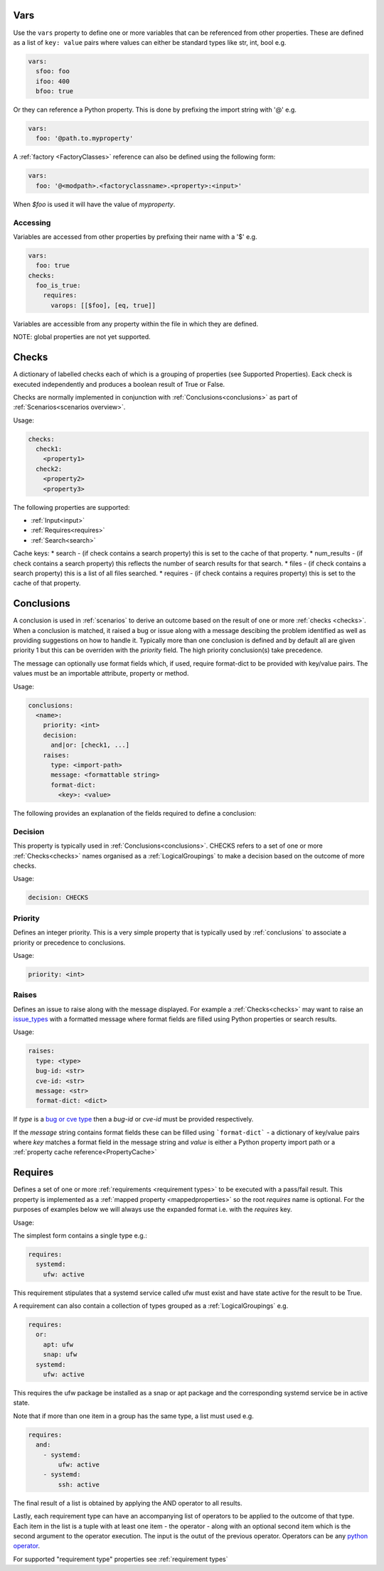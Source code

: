 Vars
====

Use the ``vars`` property to define one or more variables that can be referenced
from other properties. These are defined as a list of ``key: value`` pairs where
values can either be standard types like str, int, bool e.g.

.. code-block:: yaml

  vars:
    sfoo: foo
    ifoo: 400
    bfoo: true

Or they can reference a Python property. This is done by prefixing the import string with '@' e.g.

.. code-block:: yaml

  vars:
    foo: '@path.to.myproperty'

A :ref:`factory <FactoryClasses>` reference can also be defined using the following form:

.. code-block:: yaml

  vars:
    foo: '@<modpath>.<factoryclassname>.<property>:<input>'

When *$foo* is used it will have the value of *myproperty*.

Accessing
---------

Variables are accessed from other properties by prefixing their name with a '$' e.g.

.. code-block:: yaml

  vars:
    foo: true
  checks:
    foo_is_true:
      requires:
        varops: [[$foo], [eq, true]]

Variables are accessible from any property within the file in which they are defined.

NOTE: global properties are not yet supported.

Checks
======

A dictionary of labelled checks each of which is a grouping of properties (see
Supported Properties). Eack check is executed independently and produces a
boolean result of True or False.

Checks are normally implemented in conjunction with :ref:`Conclusions<conclusions>`
as part of :ref:`Scenarios<scenarios overview>`.

Usage:

.. code-block:: yaml

    checks:
      check1:
        <property1>
      check2:
        <property2>
        <property3>


The following properties are supported:

* :ref:`Input<input>`
* :ref:`Requires<requires>`
* :ref:`Search<search>`

Cache keys:
* search - (if check contains a search property) this is set to the cache of that property.
* num_results - (if check contains a search property) this reflects the number of search results for that search.
* files - (if check contains a search property) this is a list of all files searched.
* requires - (if check contains a requires property) this is set to the cache of that property.

Conclusions
===========

A conclusion is used in :ref:`scenarios` to derive an outcome based on the
result of one or more :ref:`checks <checks>`. When a conclusion is matched,
it raised a bug or issue along with a message descibing the problem identified
as well as providing suggestions on how to handle it. Typically more than one
conclusion is defined and by default all are given priority 1 but this can be
overriden with the *priority* field. The high priority conclusion(s) take
precedence.

The message can optionally use format fields which, if used, require
format-dict to be provided with key/value pairs. The values must be
an importable attribute, property or method.

Usage:

.. code-block:: yaml

    conclusions:
      <name>:
        priority: <int>
        decision:
          and|or: [check1, ...]
        raises:
          type: <import-path>
          message: <formattable string>
          format-dict:
            <key>: <value>


The following provides an explanation of the fields required to define a conclusion:

Decision
--------

This property is typically used in :ref:`Conclusions<conclusions>`.
CHECKS refers to a set of one or more :ref:`Checks<checks>` names organised as a
:ref:`LogicalGroupings` to make a decision based on the outcome of more
checks.

Usage:

.. code-block:: yaml

    decision: CHECKS

Priority
--------

Defines an integer priority. This is a very simple property that is typically
used by :ref:`conclusions` to associate a priority or precedence to
conclusions.

Usage:

.. code-block:: yaml

    priority: <int>

Raises
------

Defines an issue to raise along with the message displayed. For example a
:ref:`Checks<checks>` may want to raise an `issue_types <https://github.com/canonical/hotsos/blob/main/hotsos/core/issues/issue_types.py>`_
with a formatted message where format fields are filled using Python properties
or search results.

Usage:

.. code-block:: yaml

    raises:
      type: <type>
      bug-id: <str>
      cve-id: <str>
      message: <str>
      format-dict: <dict>

If *type* is a `bug or cve type <https://github.com/canonical/hotsos/blob/main/hotsos/core/issues/issue_types.py>`_ then a
*bug-id* or *cve-id* must be provided respectively.

If the *message* string contains format fields these can be filled
using ```format-dict``` - a dictionary of key/value pairs where *key* matches a
format field in the message string and *value* is either a Python property
import path or a :ref:`property cache reference<PropertyCache>`

Requires
========

Defines a set of one or more :ref:`requirements <requirement types>` to be
executed with a pass/fail result. This property is implemented as a
:ref:`mapped property <mappedproperties>` so the root *requires* name is
optional. For the purposes of examples below we will always use the expanded
format i.e. with the *requires* key.

Usage:

The simplest form contains a single type e.g.:

.. code-block:: yaml

    requires:
      systemd:
        ufw: active
        
This requirement stipulates that a systemd service called ufw must exist and have state active for the result to be True.

A requirement can also contain a collection of types grouped as a :ref:`LogicalGroupings` e.g.

.. code-block:: yaml

    requires:
      or:
        apt: ufw
        snap: ufw
      systemd:
        ufw: active

This requires the ufw package be installed as a snap or apt package and the corresponding systemd service be in active state.

Note that if more than one item in a group has the same type, a list must used e.g.

.. code-block:: yaml

    requires:
      and:
        - systemd:
            ufw: active
        - systemd:
            ssh: active

The final result of a list is obtained by applying the AND operator to all results.

Lastly, each requirement type can have an accompanying list of operators to be
applied to the outcome of that type. Each item in the list is a tuple with at
least one item - the operator - along with an optional second item which is
the second argument to the operator execution. The input is the outut of the
previous operator. Operators can be any `python operator <https://docs.python.org/3/library/operator.html>`_.

For supported "requirement type" properties see :ref:`requirement types`
